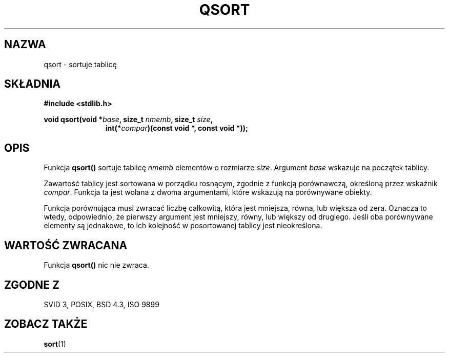 .\" 1999 PTM Przemek Borys
.\" Aktualizacja do man-pages 1.48 - A. Krzysztofowicz <ankry@mif.pg.gda.pl>
.\" --------
.\" Copyright 1993 David Metcalfe (david@prism.demon.co.uk)
.\"
.\" Permission is granted to make and distribute verbatim copies of this
.\" manual provided the copyright notice and this permission notice are
.\" preserved on all copies.
.\"
.\" Permission is granted to copy and distribute modified versions of this
.\" manual under the conditions for verbatim copying, provided that the
.\" entire resulting derived work is distributed under the terms of a
.\" permission notice identical to this one
.\" 
.\" Since the Linux kernel and libraries are constantly changing, this
.\" manual page may be incorrect or out-of-date.  The author(s) assume no
.\" responsibility for errors or omissions, or for damages resulting from
.\" the use of the information contained herein.  The author(s) may not
.\" have taken the same level of care in the production of this manual,
.\" which is licensed free of charge, as they might when working
.\" professionally.
.\" 
.\" Formatted or processed versions of this manual, if unaccompanied by
.\" the source, must acknowledge the copyright and authors of this work.
.\"
.\" References consulted:
.\"     Linux libc source code
.\"     Lewine's _POSIX Programmer's Guide_ (O'Reilly & Associates, 1991)
.\"     386BSD man pages
.\" Modified Mon Mar 29 22:47:58 1993, David Metcalfe
.\" Modified Sat Jul 24 18:41:27 1993, Rik Faith (faith@cs.unc.edu)
.\" --------
.TH QSORT 3 1993-03-29 "GNU" "Podręcznik programisty Linuksa"
.SH NAZWA
qsort \- sortuje tablicę
.SH SKŁADNIA
.nf
.B #include <stdlib.h>
.sp
.BI "void qsort(void *" base ", size_t " nmemb ", size_t " size ,
.in +\w'void qsort('u
.BI "int(*" compar ")(const void *, const void *));"
.in
.fi
.SH OPIS
Funkcja \fBqsort()\fP sortuje tablicę \fInmemb\fP elementów o rozmiarze
\fIsize\fP. Argument \fIbase\fP wskazuje na początek tablicy.
.PP
Zawartość tablicy jest sortowana w porządku rosnącym, zgodnie z funkcją
porównawczą, określoną przez wskaźnik \fIcompar\fP. Funkcja ta jest wołana
z dwoma argumentami, które wskazują na porównywane obiekty.
.PP
Funkcja porównująca musi zwracać liczbę całkowitą, która jest mniejsza, równa,
lub większa od zera. Oznacza to wtedy, odpowiednio, że pierwszy argument jest
mniejszy, równy, lub większy od drugiego. Jeśli oba porównywane elementy są
jednakowe, to ich kolejność w posortowanej tablicy jest nieokreślona.
.SH "WARTOŚĆ ZWRACANA"
Funkcja \fBqsort()\fP nic nie zwraca.
.SH "ZGODNE Z"
SVID 3, POSIX, BSD 4.3, ISO 9899
.SH "ZOBACZ TAKŻE"
.BR sort (1)
